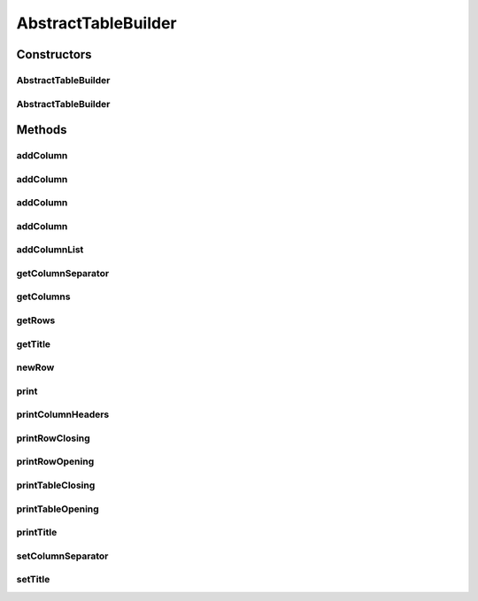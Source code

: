 .. java:import:: java.util ArrayList

.. java:import:: java.util List

.. java:import:: org.cloudbus.cloudsim.util Log

AbstractTableBuilder
====================

.. java:package:: org.cloudsimplus.builders.tables
   :noindex:

.. java:type:: public abstract class AbstractTableBuilder implements TableBuilder

   An abstract base class for implementing table builders.

   :author: Manoel Campos da Silva Filho

Constructors
------------
AbstractTableBuilder
^^^^^^^^^^^^^^^^^^^^

.. java:constructor:: public AbstractTableBuilder()
   :outertype: AbstractTableBuilder

AbstractTableBuilder
^^^^^^^^^^^^^^^^^^^^

.. java:constructor:: public AbstractTableBuilder(String title)
   :outertype: AbstractTableBuilder

   Creates an TableBuilder

   :param title: Title of the table

Methods
-------
addColumn
^^^^^^^^^

.. java:method:: @Override public final TableColumn addColumn(String columnTitle)
   :outertype: AbstractTableBuilder

addColumn
^^^^^^^^^

.. java:method:: @Override public final TableColumn addColumn(String columnTitle, String columnSubTitle)
   :outertype: AbstractTableBuilder

addColumn
^^^^^^^^^

.. java:method:: @Override public final TableColumn addColumn(int index, TableColumn column)
   :outertype: AbstractTableBuilder

addColumn
^^^^^^^^^

.. java:method:: @Override public final TableColumn addColumn(TableColumn column)
   :outertype: AbstractTableBuilder

addColumnList
^^^^^^^^^^^^^

.. java:method:: @Override public final TableBuilder addColumnList(String... columnTitles)
   :outertype: AbstractTableBuilder

getColumnSeparator
^^^^^^^^^^^^^^^^^^

.. java:method:: @Override public String getColumnSeparator()
   :outertype: AbstractTableBuilder

getColumns
^^^^^^^^^^

.. java:method:: @Override public List<TableColumn> getColumns()
   :outertype: AbstractTableBuilder

   :return: the list of columns of the table

getRows
^^^^^^^

.. java:method:: protected List<List<Object>> getRows()
   :outertype: AbstractTableBuilder

   :return: The data to be printed, where each row contains a list of data columns.

getTitle
^^^^^^^^

.. java:method:: @Override public String getTitle()
   :outertype: AbstractTableBuilder

newRow
^^^^^^

.. java:method:: @Override public List<Object> newRow()
   :outertype: AbstractTableBuilder

print
^^^^^

.. java:method:: @Override public void print()
   :outertype: AbstractTableBuilder

printColumnHeaders
^^^^^^^^^^^^^^^^^^

.. java:method:: protected void printColumnHeaders()
   :outertype: AbstractTableBuilder

printRowClosing
^^^^^^^^^^^^^^^

.. java:method:: protected abstract void printRowClosing()
   :outertype: AbstractTableBuilder

   Prints the string to close a row.

printRowOpening
^^^^^^^^^^^^^^^

.. java:method:: protected abstract void printRowOpening()
   :outertype: AbstractTableBuilder

   Prints the string that has to precede each printed row.

printTableClosing
^^^^^^^^^^^^^^^^^

.. java:method:: protected abstract void printTableClosing()
   :outertype: AbstractTableBuilder

   Prints the string to close the table.

printTableOpening
^^^^^^^^^^^^^^^^^

.. java:method:: protected abstract void printTableOpening()
   :outertype: AbstractTableBuilder

   Prints the string to open the table.

printTitle
^^^^^^^^^^

.. java:method:: protected abstract void printTitle()
   :outertype: AbstractTableBuilder

   Prints the table title.

setColumnSeparator
^^^^^^^^^^^^^^^^^^

.. java:method:: @Override public final TableBuilder setColumnSeparator(String columnSeparator)
   :outertype: AbstractTableBuilder

setTitle
^^^^^^^^

.. java:method:: @Override public final TableBuilder setTitle(String title)
   :outertype: AbstractTableBuilder

